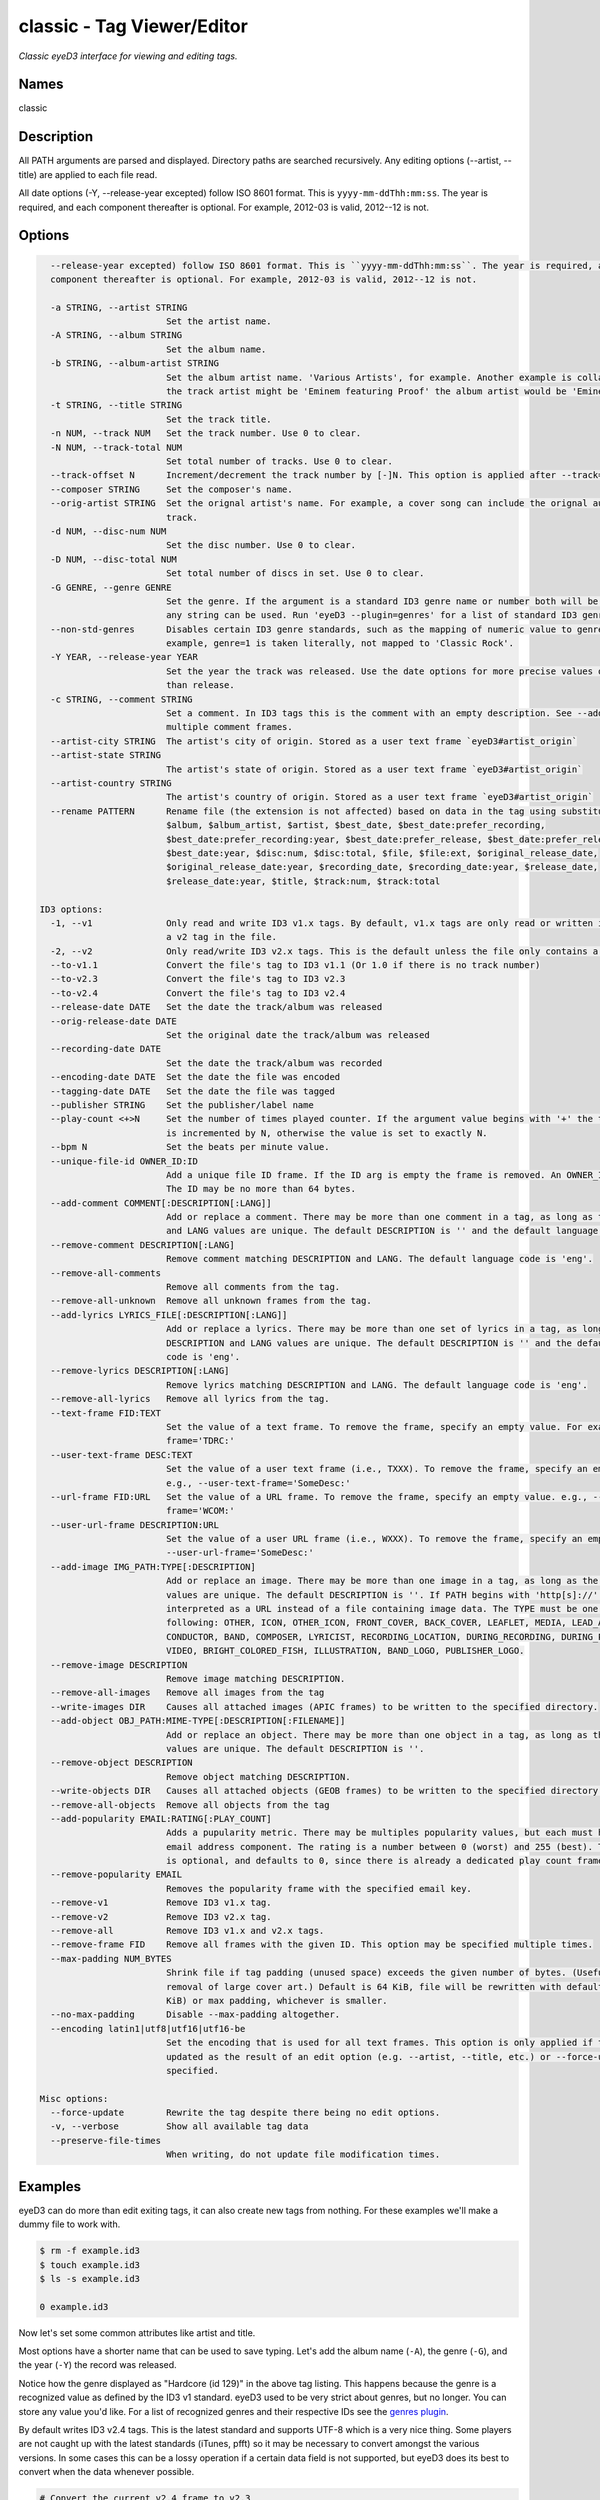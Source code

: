 classic - Tag Viewer/Editor
============================

.. {{{cog
.. cog.out(cog_pluginHelp("classic"))
.. }}}

*Classic eyeD3 interface for viewing and editing tags.*

Names
-----
classic 

Description
-----------

All PATH arguments are parsed and displayed. Directory paths are searched
recursively. Any editing options (--artist, --title) are applied to each file
read.

All date options (-Y, --release-year excepted) follow ISO 8601 format. This is
``yyyy-mm-ddThh:mm:ss``. The year is required, and each component thereafter is
optional. For example, 2012-03 is valid, 2012--12 is not.


Options
-------
.. code-block:: text

    --release-year excepted) follow ISO 8601 format. This is ``yyyy-mm-ddThh:mm:ss``. The year is required, and each
    component thereafter is optional. For example, 2012-03 is valid, 2012--12 is not.
  
    -a STRING, --artist STRING
                          Set the artist name.
    -A STRING, --album STRING
                          Set the album name.
    -b STRING, --album-artist STRING
                          Set the album artist name. 'Various Artists', for example. Another example is collaborations when
                          the track artist might be 'Eminem featuring Proof' the album artist would be 'Eminem'.
    -t STRING, --title STRING
                          Set the track title.
    -n NUM, --track NUM   Set the track number. Use 0 to clear.
    -N NUM, --track-total NUM
                          Set total number of tracks. Use 0 to clear.
    --track-offset N      Increment/decrement the track number by [-]N. This option is applied after --track=N is set.
    --composer STRING     Set the composer's name.
    --orig-artist STRING  Set the orignal artist's name. For example, a cover song can include the orignal author of the
                          track.
    -d NUM, --disc-num NUM
                          Set the disc number. Use 0 to clear.
    -D NUM, --disc-total NUM
                          Set total number of discs in set. Use 0 to clear.
    -G GENRE, --genre GENRE
                          Set the genre. If the argument is a standard ID3 genre name or number both will be set. Otherwise,
                          any string can be used. Run 'eyeD3 --plugin=genres' for a list of standard ID3 genre names/ids.
    --non-std-genres      Disables certain ID3 genre standards, such as the mapping of numeric value to genre names. For
                          example, genre=1 is taken literally, not mapped to 'Classic Rock'.
    -Y YEAR, --release-year YEAR
                          Set the year the track was released. Use the date options for more precise values or dates other
                          than release.
    -c STRING, --comment STRING
                          Set a comment. In ID3 tags this is the comment with an empty description. See --add-comment to add
                          multiple comment frames.
    --artist-city STRING  The artist's city of origin. Stored as a user text frame `eyeD3#artist_origin`
    --artist-state STRING
                          The artist's state of origin. Stored as a user text frame `eyeD3#artist_origin`
    --artist-country STRING
                          The artist's country of origin. Stored as a user text frame `eyeD3#artist_origin`
    --rename PATTERN      Rename file (the extension is not affected) based on data in the tag using substitution variables:
                          $album, $album_artist, $artist, $best_date, $best_date:prefer_recording,
                          $best_date:prefer_recording:year, $best_date:prefer_release, $best_date:prefer_release:year,
                          $best_date:year, $disc:num, $disc:total, $file, $file:ext, $original_release_date,
                          $original_release_date:year, $recording_date, $recording_date:year, $release_date,
                          $release_date:year, $title, $track:num, $track:total
  
  ID3 options:
    -1, --v1              Only read and write ID3 v1.x tags. By default, v1.x tags are only read or written if there is not
                          a v2 tag in the file.
    -2, --v2              Only read/write ID3 v2.x tags. This is the default unless the file only contains a v1 tag.
    --to-v1.1             Convert the file's tag to ID3 v1.1 (Or 1.0 if there is no track number)
    --to-v2.3             Convert the file's tag to ID3 v2.3
    --to-v2.4             Convert the file's tag to ID3 v2.4
    --release-date DATE   Set the date the track/album was released
    --orig-release-date DATE
                          Set the original date the track/album was released
    --recording-date DATE
                          Set the date the track/album was recorded
    --encoding-date DATE  Set the date the file was encoded
    --tagging-date DATE   Set the date the file was tagged
    --publisher STRING    Set the publisher/label name
    --play-count <+>N     Set the number of times played counter. If the argument value begins with '+' the tag's play count
                          is incremented by N, otherwise the value is set to exactly N.
    --bpm N               Set the beats per minute value.
    --unique-file-id OWNER_ID:ID
                          Add a unique file ID frame. If the ID arg is empty the frame is removed. An OWNER_ID is required.
                          The ID may be no more than 64 bytes.
    --add-comment COMMENT[:DESCRIPTION[:LANG]]
                          Add or replace a comment. There may be more than one comment in a tag, as long as the DESCRIPTION
                          and LANG values are unique. The default DESCRIPTION is '' and the default language code is 'eng'.
    --remove-comment DESCRIPTION[:LANG]
                          Remove comment matching DESCRIPTION and LANG. The default language code is 'eng'.
    --remove-all-comments
                          Remove all comments from the tag.
    --remove-all-unknown  Remove all unknown frames from the tag.
    --add-lyrics LYRICS_FILE[:DESCRIPTION[:LANG]]
                          Add or replace a lyrics. There may be more than one set of lyrics in a tag, as long as the
                          DESCRIPTION and LANG values are unique. The default DESCRIPTION is '' and the default language
                          code is 'eng'.
    --remove-lyrics DESCRIPTION[:LANG]
                          Remove lyrics matching DESCRIPTION and LANG. The default language code is 'eng'.
    --remove-all-lyrics   Remove all lyrics from the tag.
    --text-frame FID:TEXT
                          Set the value of a text frame. To remove the frame, specify an empty value. For example, --text-
                          frame='TDRC:'
    --user-text-frame DESC:TEXT
                          Set the value of a user text frame (i.e., TXXX). To remove the frame, specify an empty value.
                          e.g., --user-text-frame='SomeDesc:'
    --url-frame FID:URL   Set the value of a URL frame. To remove the frame, specify an empty value. e.g., --url-
                          frame='WCOM:'
    --user-url-frame DESCRIPTION:URL
                          Set the value of a user URL frame (i.e., WXXX). To remove the frame, specify an empty value. e.g.,
                          --user-url-frame='SomeDesc:'
    --add-image IMG_PATH:TYPE[:DESCRIPTION]
                          Add or replace an image. There may be more than one image in a tag, as long as the DESCRIPTION
                          values are unique. The default DESCRIPTION is ''. If PATH begins with 'http[s]://' then it is
                          interpreted as a URL instead of a file containing image data. The TYPE must be one of the
                          following: OTHER, ICON, OTHER_ICON, FRONT_COVER, BACK_COVER, LEAFLET, MEDIA, LEAD_ARTIST, ARTIST,
                          CONDUCTOR, BAND, COMPOSER, LYRICIST, RECORDING_LOCATION, DURING_RECORDING, DURING_PERFORMANCE,
                          VIDEO, BRIGHT_COLORED_FISH, ILLUSTRATION, BAND_LOGO, PUBLISHER_LOGO.
    --remove-image DESCRIPTION
                          Remove image matching DESCRIPTION.
    --remove-all-images   Remove all images from the tag
    --write-images DIR    Causes all attached images (APIC frames) to be written to the specified directory.
    --add-object OBJ_PATH:MIME-TYPE[:DESCRIPTION[:FILENAME]]
                          Add or replace an object. There may be more than one object in a tag, as long as the DESCRIPTION
                          values are unique. The default DESCRIPTION is ''.
    --remove-object DESCRIPTION
                          Remove object matching DESCRIPTION.
    --write-objects DIR   Causes all attached objects (GEOB frames) to be written to the specified directory.
    --remove-all-objects  Remove all objects from the tag
    --add-popularity EMAIL:RATING[:PLAY_COUNT]
                          Adds a pupularity metric. There may be multiples popularity values, but each must have a unique
                          email address component. The rating is a number between 0 (worst) and 255 (best). The play count
                          is optional, and defaults to 0, since there is already a dedicated play count frame.
    --remove-popularity EMAIL
                          Removes the popularity frame with the specified email key.
    --remove-v1           Remove ID3 v1.x tag.
    --remove-v2           Remove ID3 v2.x tag.
    --remove-all          Remove ID3 v1.x and v2.x tags.
    --remove-frame FID    Remove all frames with the given ID. This option may be specified multiple times.
    --max-padding NUM_BYTES
                          Shrink file if tag padding (unused space) exceeds the given number of bytes. (Useful e.g. after
                          removal of large cover art.) Default is 64 KiB, file will be rewritten with default padding (1
                          KiB) or max padding, whichever is smaller.
    --no-max-padding      Disable --max-padding altogether.
    --encoding latin1|utf8|utf16|utf16-be
                          Set the encoding that is used for all text frames. This option is only applied if the tag is
                          updated as the result of an edit option (e.g. --artist, --title, etc.) or --force-update is
                          specified.
  
  Misc options:
    --force-update        Rewrite the tag despite there being no edit options.
    -v, --verbose         Show all available tag data
    --preserve-file-times
                          When writing, do not update file modification times.


.. {{{end}}}

Examples
--------
eyeD3 can do more than edit exiting tags, it can also create new tags from
nothing. For these examples we'll make a dummy file to work with.

.. {{{cog cli_example("examples/cli_examples.sh", "SETUP", lang="bash") }}}

.. code-block:: bash

  $ rm -f example.id3
  $ touch example.id3
  $ ls -s example.id3

  0 example.id3

.. {{{end}}}

Now let's set some common attributes like artist and title.

.. {{{cog cli_example("examples/cli_examples.sh", "ART_TIT_SET",
                      lang="bash") }}}
.. {{{end}}}

Most options have a shorter name that can be used to save typing. Let's add
the album name (``-A``), the genre (``-G``), and the year (``-Y``) the
record was released.

.. {{{cog cli_example("examples/cli_examples.sh", "ALB_YR_G_SET",
                      lang="bash") }}}
.. {{{end}}}

Notice how the genre displayed as "Hardcore (id 129)" in the above tag listing.
This happens because the genre is a recognized value as defined by the ID3 v1
standard. eyeD3 used to be very strict about genres, but no longer. You can
store any value you'd like. For a list of recognized genres and their
respective IDs see the `genres plugin <genres_plugin.html>`_.

.. {{{cog cli_example("examples/cli_examples.sh", "NONSTD_GENRE_SET",
                      lang="bash") }}}
.. {{{end}}}

By default writes ID3 v2.4 tags. This is the latest standard and supports
UTF-8 which is a very nice thing. Some players are not caught up with the
latest standards (iTunes, pfft) so it may be necessary to convert amongst the
various versions. In some cases this can be a lossy operation if a certain
data field is not supported, but eyeD3 does its best to convert when the
data whenever possible.

.. {{{cog cli_example("examples/cli_examples.sh", "CONVERT1", lang="bash") }}}

.. code-block:: bash

  # Convert the current v2.4 frame to v2.3
  $ eyeD3 --to-v2.3 example.id3 -Q

  .../home/travis/devel/eyeD3/example.id3[ 0.00 Bytes ]
  -------------------------
  ID3 v2.4: 0 frames
  Writing ID3 version v2.3
  -------------------------

  # Convert back
  $ eyeD3 --to-v2.4 example.id3 -Q

  .../home/travis/devel/eyeD3/example.id3[ 266.00 Bytes ]
  -------------------------
  ID3 v2.3: 0 frames
  Writing ID3 version v2.4
  -------------------------

  # Convert to v1, this will lose all the more advanced data members ID3 v2 offers
  $ eyeD3 --to-v1.1 example.id3 -Q

  .../home/travis/devel/eyeD3/example.id3[ 266.00 Bytes ]
  -------------------------
  ID3 v2.4: 0 frames
  Writing ID3 version v1.1
  -------------------------

.. {{{end}}}

The last conversion above converted to v1.1, or so the output says. The
final listing shows that the tag is version 2.4. This is because tags can
contain both versions at once and eyeD3 will always show/load v2 tags first.
To select the version 1 tag use the ``-1`` option. Also note how the
the non-standard genre was lost by the conversion, thankfully it is still
in the v2 tag.

.. {{{cog cli_example("examples/cli_examples.sh", "DISPLAY_V1", lang="bash") }}}

.. code-block:: bash

  $ eyeD3 -1 example.id3

  .../home/travis/devel/eyeD3/example.id3[ 394.00 Bytes ]
  -------------------------
  ID3 v1.0:
  title: 
  artist: 
  album: 
  track: 		genre: Other (id 12)
  -------------------------

.. {{{end}}}

The ``-1`` and ``-2`` options also determine which tag will be edited, or even
which tag will be converted when one of the conversion options is passed.

.. {{{cog cli_example("examples/cli_examples.sh", "SET_WITH_VERSIONS", lang="bash") }}}

.. code-block:: bash

  # Set an artist value in the ID3 v1 tag
  $ eyeD3 -1 example.id3 -a id3v1

  .../home/travis/devel/eyeD3/example.id3[ 394.00 Bytes ]
  -------------------------
  Setting artist: id3v1
  ID3 v1.0:
  title: 
  artist: id3v1
  album: 
  track: 		genre: Other (id 12)
  Writing ID3 version v1.0
  -------------------------

  # The file now has a v1 and v2 tag, change the v2 artist
  $ eyeD3 -2 example.id3 -a id3v2

  .../home/travis/devel/eyeD3/example.id3[ 394.00 Bytes ]
  -------------------------
  Setting artist: id3v2
  ID3 v2.4:
  title: 
  artist: id3v2
  album: 
  track: 		
  Writing ID3 version v2.4
  -------------------------

  # Take all the values from v2.4 tag (the default) and set them in the v1 tag.
  $ eyeD3 -2 --to-v1.1 example.id3

  .../home/travis/devel/eyeD3/example.id3[ 394.00 Bytes ]
  -------------------------
  ID3 v2.4:
  title: 
  artist: id3v2
  album: 
  track: 		
  Writing ID3 version v1.1
  -------------------------

  # Take all the values from v1 tag and convert to ID3 v2.3
  $ eyeD3 -1 --to-v2.3 example.id3

  .../home/travis/devel/eyeD3/example.id3[ 394.00 Bytes ]
  -------------------------
  ID3 v1.0:
  title: 
  artist: id3v2
  album: 
  track: 		genre: Other (id 12)
  Writing ID3 version v2.3
  -------------------------

.. {{{end}}}

At this point the tag is all messed up with by these experiments, you can always
remove the tags to start again.

.. {{{cog cli_example("examples/cli_examples.sh", "REMOVE_ALL_TAGS", lang="bash") }}}

.. code-block:: bash

  $ eyeD3 --remove-all example.id3

  .../home/travis/devel/eyeD3/example.id3[ 394.00 Bytes ]
  -------------------------
  Removing ID3 v1.x and/or v2.x tag: SUCCESS
  No ID3 v1.x/v2.x tag found!

.. {{{end}}}

Complex Options
---------------

Some of the command line options contain multiple pieces of information in
a single value. Take for example the ``--add-image`` option::

  --add-image IMG_PATH:TYPE[:DESCRIPTION]

This option has 3 pieced of information where one (DESCRIPTION) is optional
(denoted by the square brackets). Each individual value is seprated by a ':' like
so:

.. code-block:: bash

  $ eyeD3 --add-image cover.png:FRONT_COVER

This will load the image data from ``cover.png`` and store it in the tag with
the type value for FRONT_COVER images. The list of valid image types are
listed in the ``--help`` usage information which also states that the IMG_PATH
value may be a URL so that the image data does not have to be stored in the
the tag itself. Let's try that now.

.. code-block:: bash

  $ eyeD3 --add-image http://example.com/cover.jpg:FRONT_COVER
  eyeD3: error: argument --add-image: invalid ImageArg value: 'http://example.com/cover.jpg:FRONT_COVER'

The problem is the ``':'`` character in the the URL, it confuses the format description of the option value. To solve this escape all delimeter characters in
option values with ``'\\'`` (for linux and macOS),  single ``'\'`` for Windows).

Linux/MacOS:

.. {{{cog cli_example("examples/cli_examples.sh", "IMG_URL", lang="bash") }}}

.. code-block:: bash

  $ eyeD3 --add-image http\\://example.com/cover.jpg:FRONT_COVER example.id3

  .../home/travis/devel/eyeD3/example.id3[ 0.00 Bytes ]
  -------------------------
  Adding image http://example.com/cover.jpg
  ID3 v2.4:
  title: 
  artist: 
  album: 
  track: 		
  FRONT_COVER Image: [Type: -->] [URL: b'http://example.com/cover.jpg']
  Description: 
  
  Writing ID3 version v2.4
  -------------------------

.. {{{end}}}

Windows:

.. {{{cog cli_example("examples/cli_examples.sh", "IMG_URL", lang="bash") }}}

.. code-block:: bash

  $ eyeD3 --add-image http\\://example.com/cover.jpg:FRONT_COVER example.id3

  .../home/travis/devel/eyeD3/example.id3[ 311.00 Bytes ]
  -------------------------
  Adding image http://example.com/cover.jpg
  ID3 v2.4:
  title: 
  artist: 
  album: 
  track: 		
  FRONT_COVER Image: [Type: -->] [URL: b'http://example.com/cover.jpg']
  Description: 
  
  Writing ID3 version v2.4
  -------------------------

.. {{{end}}}

